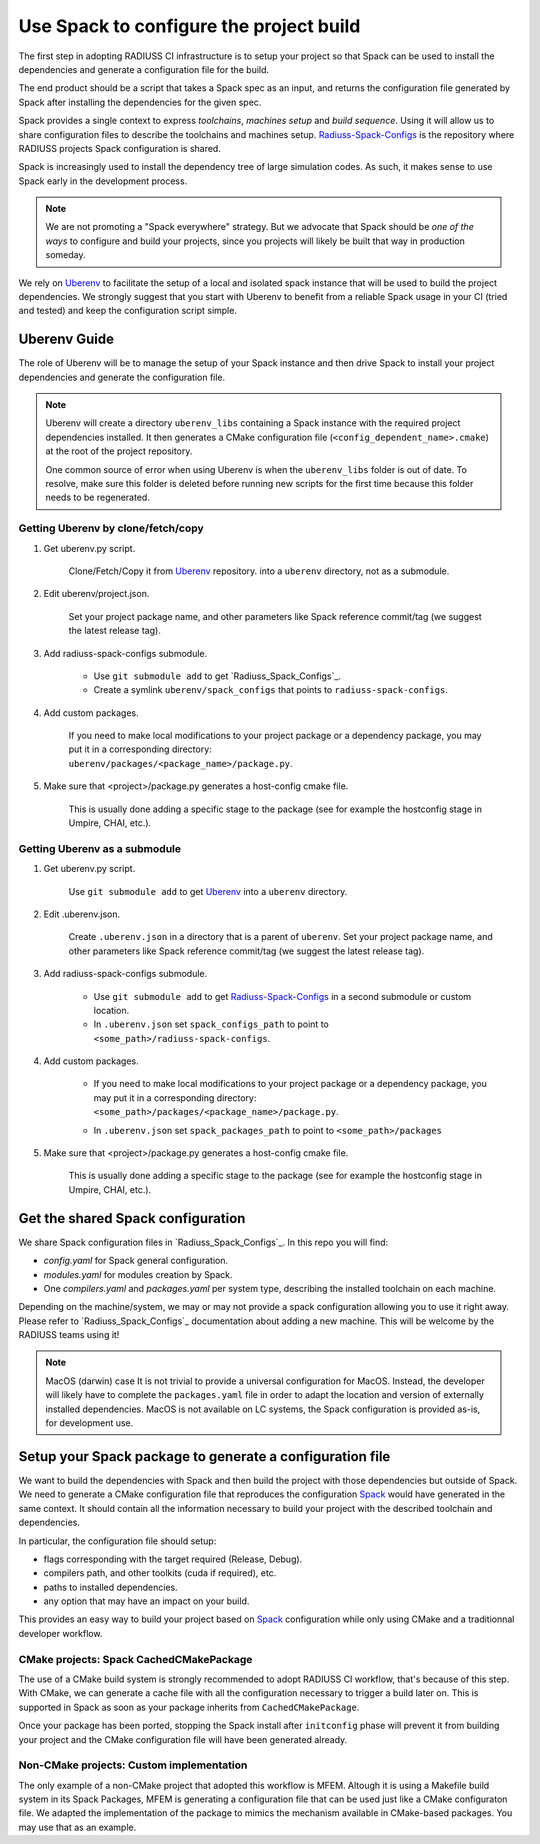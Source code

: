 .. ##
.. ## Copyright (c) 2022, Lawrence Livermore National Security, LLC and
.. ## other RADIUSS Project Developers. See the top-level COPYRIGHT file for details.
.. ##
.. ## SPDX-License-Identifier: (MIT)
.. ##

.. _use_spack-label:


****************************************
Use Spack to configure the project build
****************************************

.. image:: images/UberenvWorkflowSpack.png
   :scale: 32 %
   :alt: Uberenv is integrated into a project to drive Spack to build the dependencies and produce a CMake cached configuration files
   :align: center

The first step in adopting RADIUSS CI infrastructure is to setup your project
so that Spack can be used to install the dependencies and generate a
configuration file for the build.

The end product should be a script that takes a Spack spec as an input, and
returns the configuration file generated by Spack after installing the
dependencies for the given spec.

Spack provides a single context to express *toolchains*, *machines setup* and
*build sequence*. Using it will allow us to share configuration files to
describe the toolchains and machines setup. `Radiuss-Spack-Configs`_ is the
repository where RADIUSS projects Spack configuration is shared.

Spack is increasingly used to install the dependency tree of
large simulation codes. As such, it makes sense to use Spack early in the
development process.

.. note::
   We are not promoting a "Spack everywhere" strategy. But we advocate that
   Spack should be *one of the ways* to configure and build your projects,
   since you projects will likely be built that way in production someday.

We rely on `Uberenv`_ to facilitate the setup of a local and isolated spack
instance that will be used to build the project dependencies. We strongly
suggest that you start with Uberenv to benefit from a reliable Spack usage in
your CI (tried and tested) and keep the configuration script simple.


=============
Uberenv Guide
=============

The role of Uberenv will be to manage the setup of your Spack instance and then
drive Spack to install your project dependencies and generate the
configuration file.

.. note::
   Uberenv will create a directory ``uberenv_libs`` containing a Spack
   instance with the required project dependencies installed. It then
   generates a CMake configuration file (``<config_dependent_name>.cmake``)
   at the root of the project repository.

   One common source of error when using Uberenv is when the ``uberenv_libs``
   folder is out of date. To resolve, make sure this folder is deleted before
   running new scripts for the first time because this folder needs to be
   regenerated.


Getting Uberenv by clone/fetch/copy
===================================

1. Get uberenv.py script.

    Clone/Fetch/Copy it from `Uberenv`_ repository.
    into a ``uberenv`` directory, not as a submodule.

2. Edit uberenv/project.json.

    Set your project package name, and other parameters like Spack reference
    commit/tag (we suggest the latest release tag).

3. Add radiuss-spack-configs submodule.

    * Use ``git submodule add`` to get `Radiuss_Spack_Configs`_.

    * Create a symlink ``uberenv/spack_configs`` that points to
      ``radiuss-spack-configs``.

4. Add custom packages.

    | If you need to make local modifications to your project package or a
      dependency package, you may put it in a corresponding directory:
    | ``uberenv/packages/<package_name>/package.py``.

5. Make sure that <project>/package.py generates a host-config cmake file.

    This is usually done adding a specific stage to the package (see for example
    the hostconfig stage in Umpire, CHAI, etc.).


Getting Uberenv as a submodule
==============================

1. Get uberenv.py script.

    Use ``git submodule add`` to get `Uberenv`_ into a ``uberenv`` directory.

2. Edit .uberenv.json.

    Create ``.uberenv.json`` in a directory that is a parent of ``uberenv``. Set
    your project package name, and other parameters like Spack reference
    commit/tag (we suggest the latest release tag).

3. Add radiuss-spack-configs submodule.

    * Use ``git submodule add`` to get `Radiuss-Spack-Configs`_ in a second
      submodule or custom location.

    * In ``.uberenv.json`` set ``spack_configs_path`` to point to
      ``<some_path>/radiuss-spack-configs``.

4. Add custom packages.

    * | If you need to make local modifications to your project package or a
        dependency package, you may put it in a corresponding directory:
      | ``<some_path>/packages/<package_name>/package.py``.

    * In ``.uberenv.json`` set ``spack_packages_path`` to point to
      ``<some_path>/packages``

5. Make sure that <project>/package.py generates a host-config cmake file.

    This is usually done adding a specific stage to the package (see for example
    the hostconfig stage in Umpire, CHAI, etc.).


==================================
Get the shared Spack configuration
==================================

We share Spack configuration files in `Radiuss_Spack_Configs`_. In this repo
you will find:

* `config.yaml` for Spack general configuration.
* `modules.yaml` for modules creation by Spack.
* One `compilers.yaml` and `packages.yaml` per system type, describing the
  installed toolchain on each machine.

Depending on the machine/system, we may or may not provide a spack
configuration allowing you to use it right away. Please refer to
`Radiuss_Spack_Configs`_ documentation about adding a new machine. This will be
welcome by the RADIUSS teams using it!

.. note:: MacOS (darwin) case
   It is not trivial to provide a universal configuration for MacOS.  Instead,
   the developer will likely have to complete the ``packages.yaml`` file in
   order to adapt the location and version of externally installed
   dependencies. MacOS is not available on LC systems, the Spack configuration
   is provided as-is, for development use.


=========================================================
Setup your Spack package to generate a configuration file
=========================================================

We want to build the dependencies with Spack and then build the project with
those dependencies but outside of Spack. We need to generate a CMake
configuration file that reproduces the configuration `Spack`_ would have
generated in the same context. It should contain all the information necessary
to build your project with the described toolchain and dependencies.

In particular, the configuration file should setup:

* flags corresponding with the target required (Release, Debug).
* compilers path, and other toolkits (cuda if required), etc.
* paths to installed dependencies.
* any option that may have an impact on your build.

This provides an easy way to build your project based on `Spack`_ configuration
while only using CMake and a traditionnal developer workflow.

CMake projects: Spack CachedCMakePackage
========================================

The use of a CMake build system is strongly recommended to adopt RADIUSS CI
workflow, that's because of this step. With CMake, we can generate a cache file
with all the configuration necessary to trigger a build later on. This is
supported in Spack as soon as your package inherits from
``CachedCMakePackage``.

Once your package has been ported, stopping the Spack install after
``initconfig`` phase will prevent it from building your project and the CMake
configuration file will have been generated already.

Non-CMake projects: Custom implementation
=========================================

The only example of a non-CMake project that adopted this workflow is MFEM.
Altough it is using a Makefile build system in its Spack Packages, MFEM is
generating a configuration file that can be used just like a CMake configuraton
file. We adapted the implementation of the package to mimics the mechanism
available in CMake-based packages. You may use that as an example.

.. _Radiuss-Spack-Configs: https://github.com/LLNL/radiuss-spack-configs
.. _Uberenv: https://github.com/LLNL/uberenv
.. _Spack: https://github.com/spack/spack
